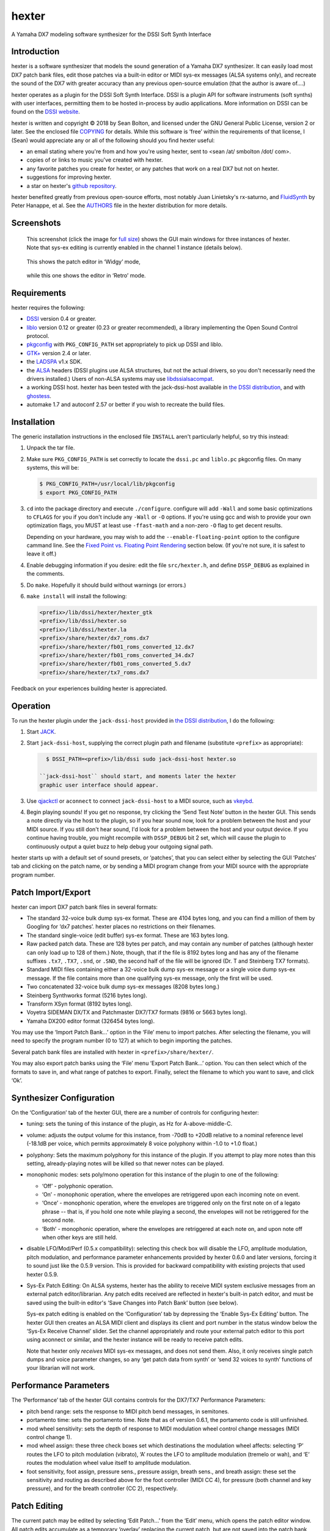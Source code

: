 hexter
======
A Yamaha DX7 modeling software synthesizer
for the DSSI Soft Synth Interface

Introduction
------------
hexter is a software synthesizer that models the sound generation of
a Yamaha DX7 synthesizer.  It can easily load most DX7 patch bank
files, edit those patches via a built-in editor or MIDI sys-ex
messages (ALSA systems only), and recreate the sound of the DX7 with
greater accuracy than any previous open-source emulation (that the
author is aware of....)

hexter operates as a plugin for the DSSI Soft Synth Interface.  DSSI
is a plugin API for software instruments (soft synths) with user
interfaces, permitting them to be hosted in-process by audio
applications.  More information on DSSI can
be found on the `DSSI website <http://dssi.sourceforge.net/>`_.

hexter is written and copyright © 2018 by Sean Bolton, and
licensed under the GNU General Public License, version 2 or later.
See the enclosed file `COPYING <COPYING>`_ for details.  While this software is
‘free’ within the requirements of that license, I (Sean) would
appreciate any or all of the following should you find hexter
useful:

* an email stating where you're from and how you're using
  hexter, sent to <sean /at/ smbolton /dot/ com>.

* copies of or links to music you've created with hexter.

* any favorite patches you create for hexter, or any patches that work on
  a real DX7 but not on hexter.

* suggestions for improving hexter.

* a star on hexter's `github repository <https://github.com/smbolton/hexter>`_.

hexter benefited greatly from previous open-source efforts, most notably Juan
Linietsky's rx-saturno, and `FluidSynth <http://www.fluidsynth.org/>`_ by
Peter Hanappe, et al. See the `AUTHORS <AUTHORS>`_ file in the
hexter distribution for more details.

Screenshots
-----------

.. figure:: doc/hexter-screenshot_main.jpg
   :width: 450
   :alt: hexter main window
   :target: doc/hexter-screenshot_main.jpg

   This screenshot (click the image for `full size <doc/hexter-screenshot_main.jpg>`_)
   shows the GUI main windows for three instances of hexter. Note that sys-ex
   editing is currently enabled in the channel 1 instance (details below).

.. figure:: doc/hexter-screenshot_widgy.jpg
   :width: 297
   :alt: hexter Widgy editor
   :target: doc/hexter-screenshot_widgy.jpg

   This shows the patch editor in ‘Widgy’ mode,

.. figure:: doc/hexter-screenshot_retro.jpg
   :width: 340
   :alt: hexter Retro editor
   :target: doc/hexter-screenshot_retro.jpg

   while this one shows the editor in ‘Retro’ mode.

Requirements
------------
hexter requires the following:

* `DSSI <http://dssi.sourceforge.net/download.html>`_ version 0.4 or greater.

* `liblo <http://liblo.sourceforge.net/>`_ version 0.12 or greater (0.23 or
  greater recommended), a library implementing the Open Sound Control protocol.

* `pkgconfig <http://www.freedesktop.org/software/pkgconfig/>`_ with
  ``PKG_CONFIG_PATH`` set appropriately to pick up DSSI and liblo.

* `GTK+ <http://www.gtk.org/>`_ version 2.4 or later.

* the `LADSPA <http://www.ladspa.org/>`_ v1.x SDK.

* the `ALSA <http://www.alsa-project.org/>`_ headers (DSSI plugins use ALSA
  structures, but not the actual drivers, so you don't necessarily need the
  drivers installed.) Users of non-ALSA systems may use `libdssialsacompat
  <http://smbolton.com/linux.html>`_.

* a working DSSI host.  hexter has been tested with the jack-dssi-host
  available in `the DSSI distribution <http://dssi.sourceforge.net/download.html>`_,
  and with `ghostess <http://smbolton.com/linux.html#ghostess>`_.

* automake 1.7 and autoconf 2.57 or better if you wish to
  recreate the build files.

Installation
------------
The generic installation instructions in the enclosed file ``INSTALL``
aren't particularly helpful, so try this instead:

1. Unpack the tar file.

2. Make sure ``PKG_CONFIG_PATH`` is set correctly to locate the
   ``dssi.pc`` and ``liblo.pc`` pkgconfig files.  On many systems, this
   will be:

   .. code-block:: shell

      $ PKG_CONFIG_PATH=/usr/local/lib/pkgconfig
      $ export PKG_CONFIG_PATH

3. ``cd`` into the package directory and execute ``./configure``.
   configure will add ``-Wall`` and some basic optimizations to
   ``CFLAGS`` for you if you don't include any ``-Wall`` or ``-O`` options.
   If you're using gcc and wish to provide your own optimization
   flags, you MUST at least use ``-ffast-math`` and a non-zero ``-O`` flag
   to get decent results.

   Depending on your hardware, you may wish to add the
   ``--enable-floating-point`` option to the configure cammand line.
   See the `Fixed Point vs. Floating Point Rendering`_ section
   below. (If you're not sure, it is safest to leave it off.)

4. Enable debugging information if you desire: edit the file
   ``src/hexter.h``, and define ``DSSP_DEBUG`` as explained in the
   comments.

5. Do ``make``.  Hopefully it should build without warnings (or
   errors.)

6. ``make install`` will install the following:

   .. code-block:: shell

      <prefix>/lib/dssi/hexter/hexter_gtk
      <prefix>/lib/dssi/hexter.so
      <prefix>/lib/dssi/hexter.la
      <prefix>/share/hexter/dx7_roms.dx7
      <prefix>/share/hexter/fb01_roms_converted_12.dx7
      <prefix>/share/hexter/fb01_roms_converted_34.dx7
      <prefix>/share/hexter/fb01_roms_converted_5.dx7
      <prefix>/share/hexter/tx7_roms.dx7

Feedback on your experiences building hexter is appreciated.

Operation
---------
To run the hexter plugin under the ``jack-dssi-host`` provided
in `the DSSI distribution <http://dssi.sourceforge.net/download.html>`_, I do the
following:

#. Start `JACK <http://jackaudio.org/>`_.

#. Start ``jack-dssi-host``, supplying the correct plugin path
   and filename (substitute ``<prefix>`` as appropriate):

   .. code-block:: shell

      $ DSSI_PATH=<prefix>/lib/dssi sudo jack-dssi-host hexter.so

    ``jack-dssi-host`` should start, and moments later the hexter
    graphic user interface should appear.

#. Use `qjackctl <http://qjackctl.sourceforge.net/>`_
   or ``aconnect`` to connect ``jack-dssi-host`` to a MIDI
   source, such as vkeybd_.

   .. _vkeybd: https://github.com/tiwai/vkeybd

#. Begin playing sounds!  If you get no response, try clicking the
   ‘Send Test Note’ button in the hexter GUI.  This sends a note
   directly via the host to the plugin, so if you hear sound now,
   look for a problem between the host and your MIDI source.  If
   you still don't hear sound, I'd look for a problem between the
   host and your output device.  If you continue having trouble,
   you might recompile with ``DSSP_DEBUG`` bit 2 set, which will cause
   the plugin to continuously output a quiet buzz to help debug
   your outgoing signal path.

hexter starts up with a default set of sound presets, or ‘patches’,
that you can select either by selecting the GUI ‘Patches’ tab and
clicking on the patch name, or by sending a MIDI program change from
your MIDI source with the appropriate program number.

Patch Import/Export
-------------------
hexter can import DX7 patch bank files in several formats:

* The standard 32-voice bulk dump sys-ex format.  These are 4104
  bytes long, and you can find a million of them by Googling for ‘dx7
  patches’.  hexter places no restrictions on their filenames.

* The standard single-voice (edit buffer) sys-ex format.  These are
  163 bytes long.

* Raw packed patch data. These are 128 bytes per patch, and may
  contain any number of patches (although hexter can only load up to
  128 of them.) Note, though, that if the file is 8192 bytes long and
  has any of the filename suffixes ``.tx7``, ``.TX7``, ``.snd``, or ``.SND``,
  the second half of the file will be ignored (Dr. T and Steinberg TX7
  formats).

* Standard MIDI files containing either a 32-voice bulk dump sys-ex
  message or a single voice dump sys-ex message.  If the file contains
  more than one qualifying sys-ex message, only the first will be used.

* Two concatenated 32-voice bulk dump sys-ex messages (8208 bytes
  long.)

* Steinberg Synthworks format (5216 bytes long).

* Transform XSyn format (8192 bytes long).

* Voyetra SIDEMAN DX/TX and Patchmaster DX7/TX7 formats (9816
  or 5663 bytes long).

* Yamaha DX200 editor format (326454 bytes long).

You may use the ‘Import Patch Bank...’ option in the ‘File’ menu to
import patches.  After selecting the filename, you will need to
specify the program number (0 to 127) at which to begin importing
the patches.

Several patch bank files are installed with hexter in
``<prefix>/share/hexter/``.

You may also export patch banks using the ‘File’ menu ‘Export Patch
Bank...’ option.  You can then select which of the formats to save
in, and what range of patches to export.  Finally, select the
filename to which you want to save, and click ‘Ok’.

Synthesizer Configuration
-------------------------
On the ‘Configuration’ tab of the hexter GUI,  there are a number of
controls for configuring hexter:

* tuning: sets the tuning of this instance of the plugin,
  as Hz for A-above-middle-C.

* volume: adjusts the output volume for this instance, from -70dB to
  +20dB relative to a nominal reference level (-18.1dB per voice,
  which permits approximately 8 voice polyphony within -1.0 to
  +1.0 float.)

* polyphony: Sets the maximum polyphony for this instance
  of the plugin.  If you attempt to play more notes than this
  setting, already-playing notes will be killed so that newer
  notes can be played.

* monophonic modes: sets poly/mono operation for this instance of
  the plugin to one of the following:

  - ‘Off’  - polyphonic operation.
  - ‘On’   - monophonic operation, where the envelopes are
    retriggered upon each incoming note on event.
  - ‘Once’ - monophonic operation, where the envelopes are triggered
    only on the first note on of a legato phrase -- that
    is, if you hold one note while playing a second, the
    envelopes will not be retriggered for the second note.
  - ‘Both’ - monophonic operation, where the envelopes are
    retriggered at each note on, and upon note off when
    other keys are still held.

* disable LFO/Mod/Perf (0.5.x compatibility): selecting this check
  box will disable the LFO, amplitude modulation, pitch
  modulation, and performance parameter enhancements provided by
  hexter 0.6.0 and later versions, forcing it to sound just like
  the 0.5.9 version.  This is provided for backward compatibility
  with existing projects that used hexter 0.5.9.

* Sys-Ex Patch Editing: On ALSA systems, hexter has the ability to
  receive MIDI system exclusive messages from an external patch
  editor/librarian. Any patch edits received are reflected in
  hexter's built-in patch editor, and must be saved using the
  built-in editor's ‘Save Changes into Patch Bank’ button (see
  below).

  Sys-ex patch editing is enabled on the ‘Configuration’ tab by
  depressing the ‘Enable Sys-Ex Editing’ button.  The hexter GUI
  then creates an ALSA MIDI client and displays its client and
  port number in the status window below the ‘Sys-Ex Receive
  Channel’ slider.  Set the channel appropriately and route your
  external patch editor to this port using aconnect or similar,
  and the hexter instance will be ready to receive patch edits.

  Note that hexter only *receives* MIDI sys-ex messages, and does
  not send them.  Also, it only receives single patch dumps and
  voice parameter changes, so any ‘get patch data from synth’ or
  ‘send 32 voices to synth’ functions of your librarian will not
  work.

Performance Parameters
----------------------
The ‘Performance’ tab of the hexter GUI contains controls for the
DX7/TX7 Performance Parameters:

* pitch bend range: sets the response to MIDI pitch bend messages,
  in semitones.

* portamento time: sets the portamento time.  Note that as of
  version 0.6.1, the portamento code is still unfinished.

* mod wheel sensitivity: sets the depth of response to MIDI
  modulation wheel control change messages (MIDI control change 1).

* mod wheel assign: these three check boxes set which destinations
  the modulation wheel affects: selecting ‘P’ routes the LFO to
  pitch modulation (vibrato), ‘A’ routes the LFO to amplitude
  modulation (tremelo or wah), and ‘E’ routes the modulation wheel
  value itself to amplitude modulation.

* foot sensitivity, foot assign, pressure sens., pressure assign,
  breath sens., and breath assign: these set the sensitivity and
  routing as described above for the foot controller (MIDI CC 4),
  for pressure (both channel and key pressure), and for the breath
  controller (CC 2), respectively.

Patch Editing
-------------
The current patch may be edited by selecting ‘Edit Patch...’ from
the ‘Edit’ menu, which opens the patch editor window. All patch
edits accumulate as a temporary ‘overlay’ replacing the current
patch, but are not saved into the patch bank until you click the
‘Save Changes into Patch Bank’ button and complete the save process.
(Once you've saved edits into the patch bank, remember to save the
bank to disk using the ‘Export Patch Bank...’ option of the ‘File’
menu!)

Clicking the ‘Discard Changes’ button or selecting another patch
from the ‘Patches’ tab will discard any active edits. At any time
the top status line of the editor window will tell you which patch
is being edited, and whether there are any changes in effect.

The editor has two modes of operation, selected by the ‘Editor Mode’
combo box near the bottom left of the editor window. One mode,
called ‘Widgy’, uses standard GTK+ widgets for editing patch
parameters, and displays graphical representations of envelopes and
scaling curves to aid in comprehension of the patch parameters. The
other mode, called ‘Retro’ is based on text-based editors of decades
past. You may switch between editor modes at any time.

While the ‘Retro’ mode provides little in terms of visualization
assistance, it can provide the experienced user with more efficient
editing. Both the mouse and cursor keys may be used to select the
parameter to be edited. Generally, the number keys are used to enter
a parameter directly, the ‘-’ key decrements a parameter, the ‘+’ or
‘=’ keys increment the parameter, and the ‘delete’ or ‘backspace’
key will reset the parameter to a default value. Perhaps most
convient for users without a separate MIDI keyboard, the space bar
can be used to toggle a test note, even while changing patches with
other keys!

MIDI Controller Mapping
-----------------------
In addition to the performance parameter MIDI messages mentioned
above, hexter responds to MIDI volume (MIDI control change 39),
sustain pedal (MIDI CC 64), and all-sounds-off, all-notes-off, and
reset-controllers control messages (CCs 120, 123, and 121,
respectively).

The operator parameters of the current patch can also be changed via
the following MIDI control change (CC) and non-registered parameter
(NRPN) messages. Messages marked with ‘*’ in the ‘Operator’ column
will cause an immediate effect on playing notes, while the others
will only affect subsequently-played notes.

==============================  ========  ==================================
CC or NRPN                      Operator  Parameter                         
==============================  ========  ==================================
CC 16 (General Purpose #1 MSB)     1 *    Frequency Coarse                  
CC 17 (General Purpose #2 MSB)     2 *    Frequency Coarse                  
CC 18 (General Purpose #3 MSB)     3 *    Frequency Coarse                  
CC 19 (General Purpose #4 MSB)     4 *    Frequency Coarse                  
CC 80 (General Purpose #5)         5 *    Frequency Coarse                  
CC 81 (General Purpose #6)         6 *    Frequency Coarse                  
NRPN   0                            6     Envelope Generator Rate 1         
NRPN   1                            6     Envelope Generator Rate 2         
NRPN   2                            6     Envelope Generator Rate 3         
NRPN   3                            6     Envelope Generator Rate 4         
NRPN   4                            6     Envelope Generator Level 1        
NRPN   5                            6     Envelope Generator Level 2        
NRPN   6                            6     Envelope Generator Level 3        
NRPN   7                            6     Envelope Generator Level 4        
NRPN   8                            6     Keyboard Level Scaling Break Point
NRPN   9                            6     Keyboard Level Scaling Left Depth 
NRPN  10                            6     Keyboard Level Scaling Right Depth
NRPN  11                            6     Keyboard Level Scaling Left Curve 
NRPN  12                            6     Keyboard Level Scaling Right Curve
NRPN  13                            6     Keyboard Rate Scaling             
NRPN  14                            6     Amp Mod Sensitivity               
NRPN  15                            6     Keyboard Velocity Sensitivity     
NRPN  16                            6     Operator Output Level             
NRPN  17                           6 *    Oscillator Mode                   
NRPN  18                           6 *    Oscillator Frequency Coarse       
NRPN  19                           6 *    Oscillator Frequency Fine         
NRPN  20                           6 *    Oscillator Detune                 
NRPN  21                            5     Envelope Generator Rate 1         
NRPN  22                            5     Envelope Generator Rate 2         
NRPN  23                            5     Envelope Generator Rate 3         
NRPN  24                            5     Envelope Generator Rate 4         
NRPN  25                            5     Envelope Generator Level 1        
NRPN  26                            5     Envelope Generator Level 2        
NRPN  27                            5     Envelope Generator Level 3        
NRPN  28                            5     Envelope Generator Level 4        
NRPN  29                            5     Keyboard Level Scaling Break Point
NRPN  30                            5     Keyboard Level Scaling Left Depth 
NRPN  31                            5     Keyboard Level Scaling Right Depth
NRPN  32                            5     Keyboard Level Scaling Left Curve 
NRPN  33                            5     Keyboard Level Scaling Right Curve
NRPN  34                            5     Keyboard Rate Scaling             
NRPN  35                            5     Amp Mod Sensitivity               
NRPN  36                            5     Keyboard Velocity Sensitivity     
NRPN  37                            5     Operator Output Level             
NRPN  38                           5 *    Oscillator Mode                   
NRPN  39                           5 *    Oscillator Frequency Coarse       
NRPN  40                           5 *    Oscillator Frequency Fine         
NRPN  41                           5 *    Oscillator Detune                 
NRPN  42                            4     Envelope Generator Rate 1         
NRPN  43                            4     Envelope Generator Rate 2         
NRPN  44                            4     Envelope Generator Rate 3         
NRPN  45                            4     Envelope Generator Rate 4         
NRPN  46                            4     Envelope Generator Level 1        
NRPN  47                            4     Envelope Generator Level 2        
NRPN  48                            4     Envelope Generator Level 3        
NRPN  49                            4     Envelope Generator Level 4        
NRPN  50                            4     Keyboard Level Scaling Break Point
NRPN  51                            4     Keyboard Level Scaling Left Depth 
NRPN  52                            4     Keyboard Level Scaling Right Depth
NRPN  53                            4     Keyboard Level Scaling Left Curve 
NRPN  54                            4     Keyboard Level Scaling Right Curve
NRPN  55                            4     Keyboard Rate Scaling             
NRPN  56                            4     Amp Mod Sensitivity               
NRPN  57                            4     Keyboard Velocity Sensitivity     
NRPN  58                            4     Operator Output Level             
NRPN  59                           4 *    Oscillator Mode                   
NRPN  60                           4 *    Oscillator Frequency Coarse       
NRPN  61                           4 *    Oscillator Frequency Fine         
NRPN  62                           4 *    Oscillator Detune                 
NRPN  63                            3     Envelope Generator Rate 1         
NRPN  64                            3     Envelope Generator Rate 2         
NRPN  65                            3     Envelope Generator Rate 3         
NRPN  66                            3     Envelope Generator Rate 4         
NRPN  67                            3     Envelope Generator Level 1        
NRPN  68                            3     Envelope Generator Level 2        
NRPN  69                            3     Envelope Generator Level 3        
NRPN  70                            3     Envelope Generator Level 4        
NRPN  71                            3     Keyboard Level Scaling Break Point
NRPN  72                            3     Keyboard Level Scaling Left Depth 
NRPN  73                            3     Keyboard Level Scaling Right Depth
NRPN  74                            3     Keyboard Level Scaling Left Curve 
NRPN  75                            3     Keyboard Level Scaling Right Curve
NRPN  76                            3     Keyboard Rate Scaling             
NRPN  77                            3     Amp Mod Sensitivity               
NRPN  78                            3     Keyboard Velocity Sensitivity     
NRPN  79                            3     Operator Output Level             
NRPN  80                           3 *    Oscillator Mode                   
NRPN  81                           3 *    Oscillator Frequency Coarse       
NRPN  82                           3 *    Oscillator Frequency Fine         
NRPN  83                           3 *    Oscillator Detune                 
NRPN  84                            2     Envelope Generator Rate 1         
NRPN  85                            2     Envelope Generator Rate 2         
NRPN  86                            2     Envelope Generator Rate 3         
NRPN  87                            2     Envelope Generator Rate 4         
NRPN  88                            2     Envelope Generator Level 1        
NRPN  89                            2     Envelope Generator Level 2        
NRPN  90                            2     Envelope Generator Level 3        
NRPN  91                            2     Envelope Generator Level 4        
NRPN  92                            2     Keyboard Level Scaling Break Point
NRPN  93                            2     Keyboard Level Scaling Left Depth 
NRPN  94                            2     Keyboard Level Scaling Right Depth
NRPN  95                            2     Keyboard Level Scaling Left Curve 
NRPN  96                            2     Keyboard Level Scaling Right Curve
NRPN  97                            2     Keyboard Rate Scaling             
NRPN  98                            2     Amp Mod Sensitivity               
NRPN  99                            2     Keyboard Velocity Sensitivity     
NRPN 100                            2     Operator Output Level             
NRPN 101                           2 *    Oscillator Mode                   
NRPN 102                           2 *    Oscillator Frequency Coarse       
NRPN 103                           2 *    Oscillator Frequency Fine         
NRPN 104                           2 *    Oscillator Detune                 
NRPN 105                            1     Envelope Generator Rate 1         
NRPN 106                            1     Envelope Generator Rate 2         
NRPN 107                            1     Envelope Generator Rate 3         
NRPN 108                            1     Envelope Generator Rate 4         
NRPN 109                            1     Envelope Generator Level 1        
NRPN 110                            1     Envelope Generator Level 2        
NRPN 111                            1     Envelope Generator Level 3        
NRPN 112                            1     Envelope Generator Level 4        
NRPN 113                            1     Keyboard Level Scaling Break Point
NRPN 114                            1     Keyboard Level Scaling Left Depth 
NRPN 115                            1     Keyboard Level Scaling Right Depth
NRPN 116                            1     Keyboard Level Scaling Left Curve 
NRPN 117                            1     Keyboard Level Scaling Right Curve
NRPN 118                            1     Keyboard Rate Scaling             
NRPN 119                            1     Amp Mod Sensitivity               
NRPN 120                            1     Keyboard Velocity Sensitivity     
NRPN 121                            1     Operator Output Level             
NRPN 122                           1 *    Oscillator Mode                   
NRPN 123                           1 *    Oscillator Frequency Coarse       
NRPN 124                           1 *    Oscillator Frequency Fine         
NRPN 125                           1 *    Oscillator Detune                 
==============================  ========  ==================================

Fixed Point vs. Floating Point Rendering
----------------------------------------
hexter can be compiled to do its sound rendering using either
fixed-point math or floating-point math.  The difference in sound
quality should not be audible, so the question of which type of math
to use becomes which type of math is faster. On many older
processors (e.g. PowerPC G4), the fixed-point math is substantially
faster. With newer processors, the speed of each type of math
depends on several factors, including the particular processor, the
compiler and the compiler options used.  It is often surprising
which is faster for a given configuration!

On fairly normal posix systems (like Linux or OS X), you can compile
a small test program, to test which type of math is the fastest on
your processor.  To do this, unpack the hexter tarball, cd into the
``fptest`` directory, type ``make``, then type ``./fptest``. After 30-60
seconds, you should see a summary of the test results.

By default, hexter is built to use fixed-point rendering. If your
test results say that floating-point is faster, then you can
configure hexter to use floating-point with the
``--enable-floating-point`` configure option.

Here are some test results from a few machines. Percentages indicate
the speed relative to the faster mode.

=====================================  ===========  ==============
Processor                              Fixed Point  Floating Point
=====================================  ===========  ==============
PowerPC G4 800MHz                        faster          49.5%
PowerPC G4 1.07GHz                       faster          49.8%
Pentium III (Coppermine) 933MHz           95.2%         faster
Intel Celeron D 2.8GHz (32 bit)          faster          87.1%
Intel Celeron D 2.8GHz (64 bit)          faster          72.8%
Intel Core Duo 1.83GHz, OS X 10.4.9       92.9%         faster
Intel Core 2 Duo 2.4GHz, Linux 3.2        96.1%         faster *
Intel Core 2 Duo 2.4GHz, OS X 10.4.11     91.4%         faster *
Intel Core 2 Duo 2.4GHz, OS X 10.6.8     faster          61.5% *
Intel Core 2 Duo 2.5GHz, OS X 10.6.7     faster          62.0%
Intel Core i7, OS X 10.7                 faster          52.0%
=====================================  ===========  ==============

\* These three all come from the same machine!

Frequently Asked Questions
--------------------------
**Q.** The plugin seems to work fine, but the GUI never appears. Why?

**A.** Make sure the hostname of your machine is resolvable (if not, the
OSC messages can't be sent between host and GUI).  If your machine's
hostname is ‘foo.bar.net’, make sure you either have an entry for
‘foo.bar.net’ in ``/etc/hosts``, or that your DNS server can resolve it.
Test this with e.g. ``ping foo.bar.net``. To test that the GUI itself
works, you can start it by itself (without a DSSI host) by giving it
the ``-test`` option, for example:

.. code-block:: shell

   $ <prefix>/lib/dssi/hexter/hexter_gtk -test

**Q.** What happened to the global polyphony limit?

**A.** Support for the global polyphony limit was removed from hexter in version
1.1.0. Previous to this, hexter used the DSSI API function
``run_multiple_synths()``, which enabled the global limit, but prevented hexter
from working with certain hosts such as
`Carla <http://kxstudio.linuxaudio.org/Applications:Carla>`_ and
`Renoise <http://www.renoise.com/>`_.

The global polyphony limit is not usually needed on modern machines, and indeed,
the run_multiple_synths() API is inherently incompatible with the utilization
of multiple CPU cores. If you do need the global limit, perhaps for
resource-constrained devices such as older machines and embedded processors, use
hexter 1.0.3 instead.

Resources
---------
The `Wikipedia Yamaha DX7 page <http://en.wikipedia.org/wiki/Yamaha_DX7>`_.

`Dave Benson's DX7 page <http://web.archive.org/web/20090122001621/http://maths.abdn.ac.uk/~bensondj/html/dx7.html>`_,
had lots of information as well as links to patch files.

`The Synth Zone's collection of Yamaha links <http://www.synthzone.com/yamaha.htm>`_, which contains quite
a few links to patch file collections.
